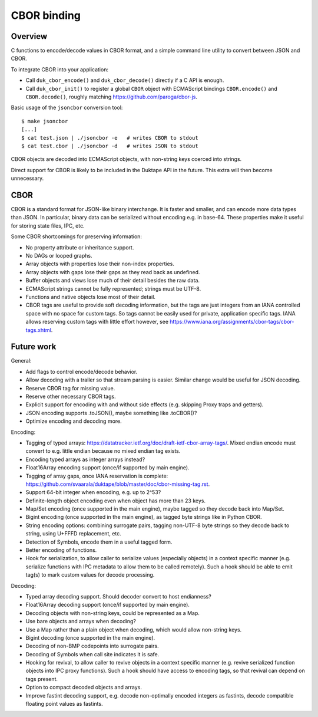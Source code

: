 ============
CBOR binding
============

Overview
========

C functions to encode/decode values in CBOR format, and a simple command
line utility to convert between JSON and CBOR.

To integrate CBOR into your application:

* Call ``duk_cbor_encode()`` and ``duk_cbor_decode()`` directly if a C API
  is enough.

* Call ``duk_cbor_init()`` to register a global ``CBOR`` object with
  ECMAScript bindings ``CBOR.encode()`` and ``CBOR.decode()``, roughly
  matching https://github.com/paroga/cbor-js.

Basic usage of the ``jsoncbor`` conversion tool::

    $ make jsoncbor
    [...]
    $ cat test.json | ./jsoncbor -e   # writes CBOR to stdout
    $ cat test.cbor | ./jsoncbor -d   # writes JSON to stdout

CBOR objects are decoded into ECMAScript objects, with non-string keys
coerced into strings.

Direct support for CBOR is likely to be included in the Duktape API in the
future.  This extra will then become unnecessary.

CBOR
====

CBOR is a standard format for JSON-like binary interchange.  It is
faster and smaller, and can encode more data types than JSON.  In particular,
binary data can be serialized without encoding e.g. in base-64.  These
properties make it useful for storing state files, IPC, etc.

Some CBOR shortcomings for preserving information:

* No property attribute or inheritance support.

* No DAGs or looped graphs.

* Array objects with properties lose their non-index properties.

* Array objects with gaps lose their gaps as they read back as undefined.

* Buffer objects and views lose much of their detail besides the raw data.

* ECMAScript strings cannot be fully represented; strings must be UTF-8.

* Functions and native objects lose most of their detail.

* CBOR tags are useful to provide soft decoding information, but the tags
  are just integers from an IANA controlled space with no space for custom
  tags.  So tags cannot be easily used for private, application specific tags.
  IANA allows reserving custom tags with little effort however, see
  https://www.iana.org/assignments/cbor-tags/cbor-tags.xhtml.

Future work
===========

General:

* Add flags to control encode/decode behavior.

* Allow decoding with a trailer so that stream parsing is easier.
  Similar change would be useful for JSON decoding.

* Reserve CBOR tag for missing value.

* Reserve other necessary CBOR tags.

* Explicit support for encoding with and without side effects (e.g.
  skipping Proxy traps and getters).

* JSON encoding supports .toJSON(), maybe something like .toCBOR()?

* Optimize encoding and decoding more.

Encoding:

* Tagging of typed arrays:
  https://datatracker.ietf.org/doc/draft-ietf-cbor-array-tags/.
  Mixed endian encode must convert to e.g. little endian because
  no mixed endian tag exists.

* Encoding typed arrays as integer arrays instead?

* Float16Array encoding support (once/if supported by main engine).

* Tagging of array gaps, once IANA reservation is complete:
  https://github.com/svaarala/duktape/blob/master/doc/cbor-missing-tag.rst.

* Support 64-bit integer when encoding, e.g. up to 2^53?

* Definite-length object encoding even when object has more than 23 keys.

* Map/Set encoding (once supported in the main engine), maybe tagged
  so they decode back into Map/Set.

* Bigint encoding (once supported in the main engine), as tagged byte
  strings like in Python CBOR.

* String encoding options: combining surrogate pairs, tagging non-UTF-8
  byte strings so they decode back to string, using U+FFFD replacement,
  etc.

* Detection of Symbols, encode them in a useful tagged form.

* Better encoding of functions.

* Hook for serialization, to allow caller to serialize values (especially
  objects) in a context specific manner (e.g. serialize functions with
  IPC metadata to allow them to be called remotely).  Such a hook should
  be able to emit tag(s) to mark custom values for decode processing.

Decoding:

* Typed array decoding support.  Should decoder convert to host
  endianness?

* Float16Array decoding support (once/if supported by main engine).

* Decoding objects with non-string keys, could be represented as a Map.

* Use bare objects and arrays when decoding?

* Use a Map rather than a plain object when decoding, which would allow
  non-string keys.

* Bigint decoding (once supported in the main engine).

* Decoding of non-BMP codepoints into surrogate pairs.

* Decoding of Symbols when call site indicates it is safe.

* Hooking for revival, to allow caller to revive objects in a context
  specific manner (e.g. revive serialized function objects into IPC
  proxy functions).  Such a hook should have access to encoding tags,
  so that revival can depend on tags present.

* Option to compact decoded objects and arrays.

* Improve fastint decoding support, e.g. decode non-optimally encoded
  integers as fastints, decode compatible floating point values as
  fastints.
